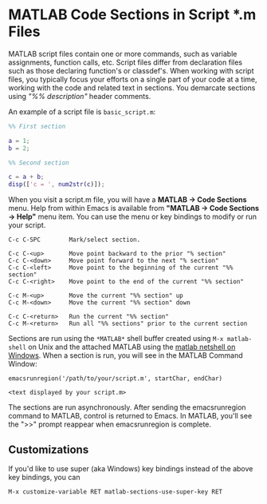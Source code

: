 # File: doc/matlab-code-sections.org

#+startup: showall
#+options: toc:nil

# Copyright 2025 Free Software Foundation, Inc.

* MATLAB Code Sections in Script *.m Files

MATLAB script files contain one or more commands, such as variable assignments, function calls, etc.
Script files differ from declaration files such as those declaring function's or classdef's.  When
working with script files, you typically focus your efforts on a single part of your code at a time,
working with the code and related text in sections.  You demarcate sections using /"%% description"/
header comments.

An example of a script file is ~basic_script.m~:

#+begin_src matlab
  %% First section

  a = 1;
  b = 2;

  %% Second section

  c = a + b;
  disp(['c = ', num2str(c)]);
#+end_src

When you visit a script.m file, you will have a *MATLAB -> Code Sections* menu.  Help from within
Emacs is available from *"MATLAB -> Code Sections -> Help"* menu item.  You can use the menu or key
bindings to modify or run your script.

#+begin_example
  C-c C-SPC        Mark/select section.

  C-c C-<up>       Move point backward to the prior "% section"
  C-c C-<down>     Move point forward to the next "% section"
  C-c C-<left>     Move point to the beginning of the current "%% section"
  C-c C-<right>    Move point to the end of the current "%% section"

  C-c M-<up>       Move the current "%% section" up
  C-c M-<down>     Move the current "%% section" down

  C-c C-<return>   Run the current "%% section"
  C-c M-<return>   Run all "%% sections" prior to the current section
#+end_example

Sections are run using the =*MATLAB*= shell buffer created using =M-x matlab-shell= on Unix and the
attached MATLAB using the [[file:matlab-netshell-for-windows.org][matlab netshell on Windows]]. When a section is run, you will see in the
MATLAB Command Window:

#+begin_example
  emacsrunregion('/path/to/your/script.m', startChar, endChar)

  <text displayed by your script.m>
#+end_example

The sections are run asynchronously. After sending the emacsrunregion command to MATLAB, control is
returned to Emacs.  In MATLAB, you'll see the ">>" prompt reappear when emacsrunregion is complete.

** Customizations

If you'd like to use super (aka Windows) key bindings instead of the above key bindings, you can

 : M-x customize-variable RET matlab-sections-use-super-key RET
